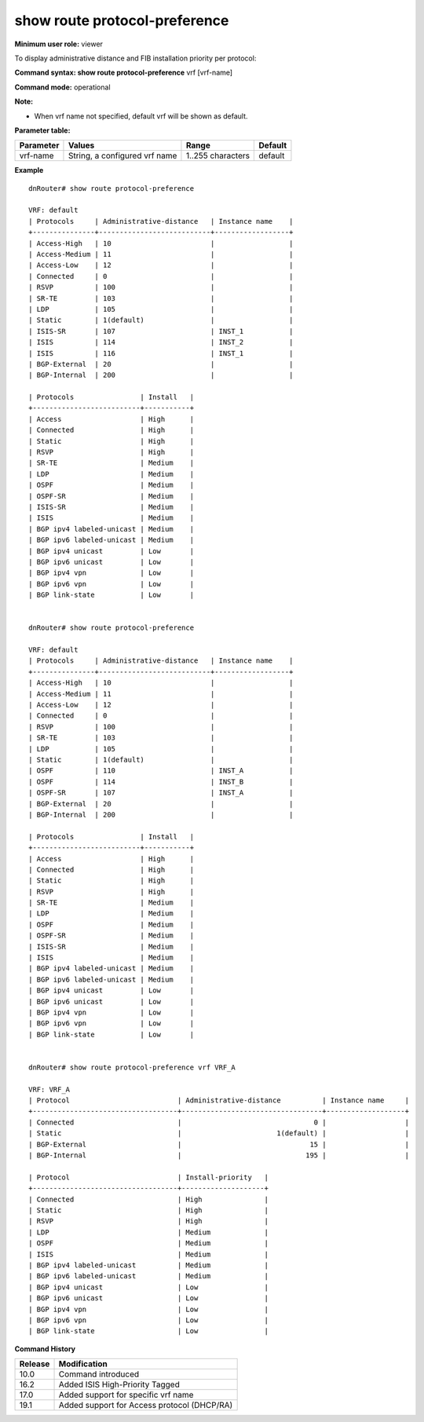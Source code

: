 show route protocol-preference
------------------------------

**Minimum user role:** viewer

To display administrative distance and FIB installation priority per protocol:



**Command syntax: show route protocol-preference** vrf [vrf-name]

**Command mode:** operational

**Note:**

* When vrf name not specified, default vrf will be shown as default.

**Parameter table:**

+---------------+---------------------------------------------------+------------------------+---------------+
| Parameter     | Values                                            | Range                  | Default       |
+===============+===================================================+========================+===============+
| vrf-name      | String, a configured vrf name                     | 1..255 characters      | default       |
+---------------+---------------------------------------------------+------------------------+---------------+


**Example**
::

	dnRouter# show route protocol-preference

	VRF: default
	| Protocols     | Administrative-distance   | Instance name    |
	+---------------+---------------------------+------------------+
	| Access-High   | 10                        |                  |
	| Access-Medium | 11                        |                  |
	| Access-Low    | 12                        |                  |
	| Connected     | 0                         |                  |
	| RSVP          | 100                       |                  |
	| SR-TE         | 103                       |                  |
	| LDP           | 105                       |                  |
	| Static        | 1(default)                |                  |
	| ISIS-SR       | 107                       | INST_1           |
	| ISIS          | 114                       | INST_2           |
	| ISIS          | 116                       | INST_1           |
	| BGP-External  | 20                        |                  |
	| BGP-Internal  | 200                       |                  |

	| Protocols                | Install   |
	+--------------------------+-----------+
	| Access                   | High      |
	| Connected                | High      |
	| Static                   | High      |
	| RSVP                     | High      |
	| SR-TE                    | Medium    |
	| LDP                      | Medium    |
	| OSPF                     | Medium    |
	| OSPF-SR                  | Medium    |
	| ISIS-SR                  | Medium    |
	| ISIS                     | Medium    |
	| BGP ipv4 labeled-unicast | Medium    |
	| BGP ipv6 labeled-unicast | Medium    |
	| BGP ipv4 unicast         | Low       |
	| BGP ipv6 unicast         | Low       |
	| BGP ipv4 vpn             | Low       |
	| BGP ipv6 vpn             | Low       |
	| BGP link-state           | Low       |


	dnRouter# show route protocol-preference

	VRF: default
	| Protocols     | Administrative-distance   | Instance name    |
	+---------------+---------------------------+------------------+
	| Access-High   | 10                        |                  |
	| Access-Medium | 11                        |                  |
	| Access-Low    | 12                        |                  |
	| Connected     | 0                         |                  |
	| RSVP          | 100                       |                  |
	| SR-TE         | 103                       |                  |
	| LDP           | 105                       |                  |
	| Static        | 1(default)                |                  |
	| OSPF          | 110                       | INST_A           |
	| OSPF          | 114                       | INST_B           |
	| OSPF-SR       | 107                       | INST_A           |
	| BGP-External  | 20                        |                  |
	| BGP-Internal  | 200                       |                  |

	| Protocols                | Install   |
	+--------------------------+-----------+
	| Access                   | High      |
	| Connected                | High      |
	| Static                   | High      |
	| RSVP                     | High      |
	| SR-TE                    | Medium    |
	| LDP                      | Medium    |
	| OSPF                     | Medium    |
	| OSPF-SR                  | Medium    |
	| ISIS-SR                  | Medium    |
	| ISIS                     | Medium    |
	| BGP ipv4 labeled-unicast | Medium    |
	| BGP ipv6 labeled-unicast | Medium    |
	| BGP ipv4 unicast         | Low       |
	| BGP ipv6 unicast         | Low       |
	| BGP ipv4 vpn             | Low       |
	| BGP ipv6 vpn             | Low       |
	| BGP link-state           | Low       |


	dnRouter# show route protocol-preference vrf VRF_A

	VRF: VRF_A
	| Protocol                          | Administrative-distance          | Instance name     |
	+-----------------------------------+----------------------------------+-------------------+
	| Connected                         |                                0 |                   |
	| Static                            |                       1(default) |                   |
	| BGP-External                      |                               15 |                   |
	| BGP-Internal                      |                              195 |                   |

	| Protocol                          | Install-priority   |
	+-----------------------------------+--------------------+
	| Connected                         | High               |
	| Static                            | High               |
	| RSVP                              | High               |
	| LDP                               | Medium             |
	| OSPF                              | Medium             |
	| ISIS                              | Medium             |
	| BGP ipv4 labeled-unicast          | Medium             |
	| BGP ipv6 labeled-unicast          | Medium             |
	| BGP ipv4 unicast                  | Low                |
	| BGP ipv6 unicast                  | Low                |
	| BGP ipv4 vpn                      | Low                |
	| BGP ipv6 vpn                      | Low                |
	| BGP link-state                    | Low                |


**Command History**

+---------+---------------------------------------------+
| Release | Modification                                |
+=========+=============================================+
| 10.0    | Command introduced                          |
+---------+---------------------------------------------+
| 16.2    | Added ISIS High-Priority Tagged             |
+---------+---------------------------------------------+
| 17.0    | Added support for specific vrf name         |
+---------+---------------------------------------------+
| 19.1    | Added support for Access protocol (DHCP/RA) |
+---------+---------------------------------------------+